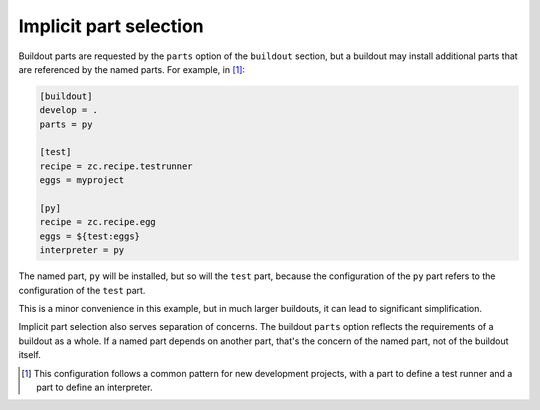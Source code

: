 ===========================
Implicit part selection
===========================

Buildout parts are requested by the ``parts`` option of the
``buildout`` section, but a buildout may install additional parts that
are referenced by the named parts.  For example, in
[#common-dev-buildout-pattern]_:

.. code-block:: ini

   [buildout]
   develop = .
   parts = py

   [test]
   recipe = zc.recipe.testrunner
   eggs = myproject

   [py]
   recipe = zc.recipe.egg
   eggs = ${test:eggs}
   interpreter = py

.. -> src

   >>> write(src, 'buildout.cfg')
   >>> write("from setuptools import setup; setup(name='myproject')",
   ... 'setup.py')
   >>> run_buildout()
   >>> eqs(ls('bin'), 'test', 'py')

The named part, ``py`` will be installed, but so will the ``test``
part, because the configuration of the ``py`` part refers to the
configuration of the ``test`` part.

This is a minor convenience in this example, but in much larger
buildouts, it can lead to significant simplification.

Implicit part selection also serves separation of concerns.  The
buildout ``parts`` option reflects the requirements of a buildout as a
whole.  If a named part depends on another part, that's the concern of
the named part, not of the buildout itself.

.. [#common-dev-buildout-pattern] This configuration follows a common
   pattern for new development projects, with a part to define a test
   runner and a part to define an interpreter.

